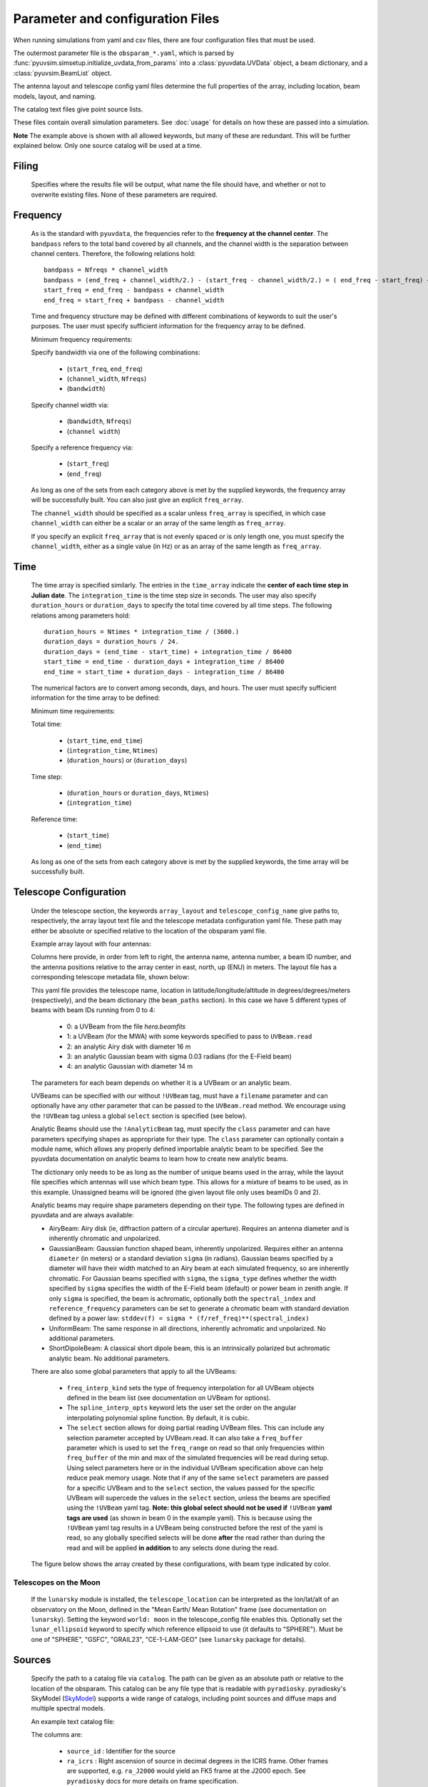 Parameter and configuration Files
=================================

When running simulations from yaml and csv files, there are four configuration files
that must be used.

The outermost parameter file is the ``obsparam_*.yaml``, which is parsed by
:func:`pyuvsim.simsetup.initialize_uvdata_from_params` into a :class:`pyuvdata.UVData` object,
a beam dictionary, and a :class:`pyuvsim.BeamList` object.

The antenna layout and telescope config yaml files determine the full properties of the
array, including location, beam models, layout, and naming.

The catalog text files give point source lists.


These files contain overall simulation parameters. See :doc:`usage` for details on how
these are passed into a simulation.

.. code-block:: yaml
    :caption: Example obsparam yaml file

    filing:
      outdir: '.'   #Output file directory
      outfile_prefix: 'sim' # Prefix for the output file name, separated by underscores
      outfile_suffix: 'results' # Suffix for output file name
      outfile_name: 'sim_results' # Alternatively, give the full name
      output_format: 'uvfits'  # Format for output. Default is 'uvh5', but 'uvfits', measurement sets ('ms'), and 'miriad' are also supported.
      clobber: False        # overwrite existing files. (Default False)
    freq:
      Nfreqs: 10    # Number of frequencies
      channel_width: 80000.0    # Frequency channel width
      end_freq: 100800000.0     # Start and end frequencies (Hz)
      start_freq: 100000000.0
      freq_array : [1.0000e+08,   1.0008e+08,   1.0016e+08, 1.0024e+08,
          1.0032e+08,   1.0040e+08,   1.0048e+08, 1.0056e+08,
          1.0064e+08, 1.0072e+08]
      bandwidth: 800000.0
    sources:
      catalog: '../pyuvsim/data/gleam_50srcs.vot' # Path to catalog file (txt, vot, skyh5, fhd, etc.) readable with pyradiosky.
      filetype : "gleam" # optionally specify the catalog filetype (skyh5, gleam, vot, text, fhd). If not specified, the code attempt to guess the type.
      spectral_type: flat # If using the GLEAM catalog, specify the spectral type (flat, subband or spectral_index). Defaults to flat.
      table_name: single  # Required for non-GLEAM VO table files
      id_column: name  # Required for non-GLEAM VO table files
      flux_columns: Si  # Required for non-GLEAM VO table files
      ra_column: RAJ2000  # Recommended for non-GLEAM VO table files
      dec_column: DEJ2000  # Recommended for non-GLEAM VO table files
      catalog: 'mock'       # Alternatively, use 'mock' to use a builtin catalog).
      mock_arrangement: 'zenith'    # If using the mock catalog, specify which one. Additional mock keywords are specified here.
    telescope:
      array_layout: 'triangle_bl_layout.csv'    # Antenna layout csv file
      telescope_config_name: '28m_triangle_10time_10chan.yaml'  # Telescope metadata file.
    time:
      Ntimes: 10        # Number of times.
      integration_time: 11.0  # Time step size  (seconds)
      start_time: 2457458.1738949567    # Start and end times (Julian date)
      end_time: 2457458.175168105
      duration_hours: 0.0276
    select: # limit which baselines are simulated. Use any UVData.select keywords (except polarizations) and/or redundant_threshold
      bls: '[(1, 2), (3, 4), (5, 6)]'
      ant_str: 'cross'
      antenna_nums: [1, 7, 9, 15]
      redundant_threshold: 0.1 # redundancy threshold in meters. Only simulate one baseline per redundant group
    ordering: # specify the baseline-time order and baseling conjugation convention
      conjugation_convention: ant1<ant2
      blt_order: [time, baseline]

**Note** The example above is shown with all allowed keywords, but many of these are
redundant. This will be further explained below. Only one source catalog will be used
at a time.

Filing
^^^^^^
    Specifies where the results file will be output, what name the file should have,
    and whether or not to overwrite existing files. None of these parameters are required.

Frequency
^^^^^^^^^

    As is the standard with ``pyuvdata``, the frequencies refer to the
    **frequency at the channel center**. The ``bandpass`` refers to the total band
    covered by all channels, and the channel width is the separation between channel
    centers. Therefore, the following relations hold::

		bandpass = Nfreqs * channel_width
		bandpass = (end_freq + channel_width/2.) - (start_freq - channel_width/2.) = ( end_freq - start_freq) + channel_width
		start_freq = end_freq - bandpass + channel_width
		end_freq = start_freq + bandpass - channel_width


    Time and frequency structure may be defined with different combinations of keywords
    to suit the user's purposes. The user must specify sufficient information for the
    frequency array to be defined.

    Minimum frequency requirements:

    Specify bandwidth via one of the following combinations:

        * (``start_freq``, ``end_freq``)
        * (``channel_width``, ``Nfreqs``)
        * (``bandwidth``)

    Specify channel width via:

        * (``bandwidth``, ``Nfreqs``)
        * (``channel width``)

    Specify a reference frequency via:

        * (``start_freq``)
        * (``end_freq``)

    As long as one of the sets from each category above is met by the supplied
    keywords, the frequency array will be successfully built.
    You can also just give an explicit ``freq_array``.

    The ``channel_width`` should be specified as a scalar unless ``freq_array`` is specified,
    in which case ``channel_width`` can either be a scalar or an array of the same
    length as ``freq_array``.

    If you specify an explicit ``freq_array`` that is not evenly spaced or is only
    length one, you must specify the ``channel_width``, either as a single value (in Hz)
    or as an array of the same length as ``freq_array``.

Time
^^^^

    The time array is specified similarly. The entries in the ``time_array`` indicate the
    **center of each time step in Julian date**. The ``integration_time`` is the time
    step size in seconds. The user may also specify ``duration_hours`` or ``duration_days``
    to specify the total time covered by all time steps. The following relations among
    parameters hold::

        duration_hours = Ntimes * integration_time / (3600.)
        duration_days = duration_hours / 24.
        duration_days = (end_time - start_time) + integration_time / 86400
        start_time = end_time - duration_days + integration_time / 86400
        end_time = start_time + duration_days - integration_time / 86400

    The numerical factors are to convert among seconds, days, and hours. The user must
    specify sufficient information for the time array to be defined:

    Minimum time requirements:

    Total time:

        * (``start_time``, ``end_time``)
        * (``integration_time``, ``Ntimes``)
        * (``duration_hours``) or (``duration_days``)

    Time step:

        * (``duration_hours`` or ``duration_days``, ``Ntimes``)
        * (``integration_time``)

    Reference time:

        * (``start_time``)
        * (``end_time``)

    As long as one of the sets from each category above is met by the supplied keywords,
    the time array will be successfully built.



Telescope Configuration
^^^^^^^^^^^^^^^^^^^^^^^

    Under the telescope section, the keywords ``array_layout`` and ``telescope_config_name``
    give paths to, respectively, the array layout text file and the telescope metadata
    configuration yaml file. These path may either be absolute or specified relative
    to the location of the obsparam yaml file.

    Example array layout with four antennas:

    .. literalinclude:: example_configs/baseline_lite.csv

    Columns here provide, in order from left to right, the antenna name, antenna number,
    a beam ID number, and the antenna positions relative to the array center in
    east, north, up (ENU) in meters. The layout file has a corresponding telescope
    metadata file, shown below:

    .. literalinclude:: example_configs/bl_lite_mixed.yaml

    This yaml file provides the telescope name, location in latitude/longitude/altitude
    in degrees/degrees/meters (respectively), and the beam dictionary
    (the ``beam_paths`` section).
    In this case we have 5 different types of beams with beam IDs running from
    0 to 4:

      - 0: a UVBeam from the file `hera.beamfits`
      - 1: a UVBeam (for the MWA) with some keywords specified to pass to ``UVBeam.read``
      - 2: an analytic Airy disk with diameter 16 m
      - 3: an analytic Gaussian beam with sigma 0.03 radians (for the E-Field beam)
      - 4: an analytic Gaussian with diameter 14 m

    The parameters for each beam depends on whether it is a UVBeam or an analytic
    beam.

    UVBeams can be specified with our without ``!UVBeam`` tag, must have a
    ``filename`` parameter and can optionally have any other parameter that can be
    passed to the ``UVBeam.read`` method. We encourage using the ``!UVBeam`` tag
    unless a global ``select`` section is specified (see below).

    Analytic Beams should use the ``!AnalyticBeam`` tag, must specify the ``class``
    parameter and can have parameters specifying shapes as appropriate for their
    type. The ``class`` parameter can optionally contain a module name, which
    allows any properly defined importable analytic beam to be specified. See
    the pyuvdata documentation on analytic beams to learn how to create new
    analytic beams.

    The dictionary only needs to be as long as the number of unique beams used
    in the array, while the layout file specifies which antennas will use which
    beam type. This allows for a mixture of beams to be used, as in this example.
    Unassigned beams will be ignored (the given layout file only uses beamIDs 0
    and 2).

    Analytic beams may require shape parameters depending on their type. The
    following types are defined in pyuvdata and are always available:

    - AiryBeam: Airy disk (ie, diffraction pattern of a circular aperture).
      Requires an antenna diameter and is inherently chromatic and unpolarized.
    - GaussianBeam: Gaussian function shaped beam, inherently unpolarized.
      Requires either an antenna ``diameter`` (in meters) or a standard deviation
      ``sigma`` (in radians). Gaussian beams specified by a diameter will have
      their width matched to an Airy beam at each simulated frequency, so are
      inherently chromatic. For Gaussian beams specified with ``sigma``, the
      ``sigma_type`` defines whether the width specified by ``sigma`` specifies the
      width of the E-Field beam (default) or power beam in zenith angle.
      If only ``sigma`` is specified, the beam is achromatic, optionally both the
      ``spectral_index`` and ``reference_frequency`` parameters can be set to generate
      a chromatic beam with standard deviation defined by a power law:
      ``stddev(f) = sigma * (f/ref_freq)**(spectral_index)``
    - UniformBeam: The same response in all directions, inherently achromatic
      and unpolarized. No additional parameters.
    - ShortDipoleBeam: A classical short dipole beam, this is an intrinsically
      polarized but achromatic analytic beam. No additional parameters.

    There are also some global parameters that apply to all the UVBeams:

      - ``freq_interp_kind`` sets the type of frequency interpolation for all UVBeam
        objects defined in the beam list (see documentation on UVBeam for options).

      - The ``spline_interp_opts`` keyword lets the user set the order on the angular
        interpolating polynomial spline function. By default, it is cubic.

      - The ``select`` section allows for doing partial reading UVBeam files.
        This can include any selection parameter accepted by UVBeam.read.
        It can also take a ``freq_buffer`` parameter which is used to set the
        ``freq_range`` on read so that only frequencies within ``freq_buffer`` of the
        min and max of the simulated frequencies will be read during setup. Using
        select parameters here or in the individual UVBeam specification above
        can help reduce peak memory usage. Note that if any of the same ``select``
        parameters are passed for a specific UVBeam and to the ``select`` section,
        the values passed for the specific UVBeam will supercede the values in the
        ``select`` section, unless the beams are specified using the ``!UVBeam``
        yaml tag. **Note: this global select should not be used if** ``!UVBeam``
        **yaml tags are used** (as shown in beam 0 in the example yaml).
        This is because using the ``!UVBeam`` yaml tag results in a UVBeam being
        constructed before the rest of the yaml is read, so any globally specified
        selects will be done **after** the read rather than during the read and
        will be applied **in addition** to any selects done during the read.

    The figure below shows the array created by these configurations, with beam type
    indicated by color.

    .. image:: Images/baseline_lite.png
	    :width: 600
	    :alt: Graphical depiction of the example antenna layout.

Telescopes on the Moon
~~~~~~~~~~~~~~~~~~~~~~
   If the ``lunarsky`` module is installed, the ``telescope_location`` can be interpreted as the
   lon/lat/alt of an observatory on the Moon, defined in the "Mean Earth/ Mean Rotation"
   frame (see documentation on ``lunarsky``). Setting the keyword ``world: moon`` in the
   telescope_config file enables this. Optionally set the ``lunar_ellipsoid`` keyword
   to specify which reference ellipsoid to use (it defaults to "SPHERE"). Must be one of
   "SPHERE", "GSFC", "GRAIL23", "CE-1-LAM-GEO" (see ``lunarsky`` package for details).

   .. literalinclude:: example_configs/tranquility_config.yaml


Sources
^^^^^^^
    Specify the path to a catalog file via ``catalog``. The path can be given as an
    absolute path or relative to the location of the obsparam. This catalog can be any
    file type that is readable with ``pyradiosky``. pyradiosky's SkyModel
    (`SkyModel <https://pyradiosky.readthedocs.io/en/latest/index.html>`__)
    supports a wide range of catalogs, including point sources and diffuse maps
    and multiple spectral models.

    An example text catalog file:

    .. literalinclude:: ../pyuvsim/data/mock_catalog_heratext_2458098.27471265.txt
        :lines: 1-5

    The columns are:

        * ``source_id`` : Identifier for the source
        * ``ra_icrs`` : Right ascension of source in decimal degrees in the ICRS frame.
          Other frames are supported, e.g. ``ra_J2000`` would yield an FK5 frame at the J2000 epoch.
          See ``pyradiosky`` docs for more details on frame specification.
        * ``dec_icrs`` : Declination of source  in decimal degrees in the ICRS frame.
          Other frames are supported, e.g. ``dec_J2000`` would yield an FK5 frame at the J2000 epoch.
          See ``pyradiosky`` docs for more details on frame specification.
        * ``Flux``: Source stokes I brightness in Janskies.  (Currently only point sources are supported).
        * ``Frequency``: A reference frequency for the given flux. This will be used for spectral modeling.

    If the catalog is a GLEAM VO table file, optionally specify the ``spectral_type``
    as one of: ``flat``, ``subband`` or ``spectral_index``. If not specified it defaults
    to ``flat``.

    If the catalog is a different VO table file, several other keywords are required or recommended:

      * ``table_name`` : The name of the table to use from the file (required).
      * ``id_column`` : The name of the column to use for the source IDs (required).
      * ``flux_columns`` : One or a list of columns to use for the source fluxes
        (a list for fluxes at multiple frequencies) (required).
      * ``lon_column`` : The name of the column to use for the source longitudes (required, ``ra_column`` is a deprecated synonym)
      * ``lat_column`` : The name of the column to use for the source latitudes (required, ``ra_column`` is a deprecated synonym).
      * ``frame`` : The name of the ``astropy`` frame to use.

    Optionally specify the ``filetype`` as one of ['skyh5', 'gleam', 'vot', 'text', 'fhd'].
    If this is not specified, the code attempts to guess what file type it is.

    Alternatively, you can specify a ``mock`` and provide the ``mock_arrangement``
    keyword to specify which mock catalog to generate. Available options are shown
    in the :func:`pyuvsim.simsetup.create_mock_catalog` docstring.

    Flux limits can be made by providing the keywords ``min_flux`` and ``max_flux``.
    These specify the min/max stokes I flux to choose from the catalog.

    The option ``horizon_buffer`` can be set (in radians) to adjust the tolerance on the
    coarse horizon cut. After reading in the catalog, ``pyuvsim`` roughly calculates the
    rise and set times (in local sidereal time, in radians) for each source. If the
    source never rises, it is excluded from the simulation, and if the source never sets
    its rise/set times are set to None. This calculation is less accurate than the
    astropy alt/az calculation used in the main task loop, so a "buffer" angle is added
    to the set lst (and subtracted from the rise lst) to ensure sources aren't
    accidentally excluded. Tests indicate that a 10 minute buffer is sufficient.
    Pyuvsim also excludes sources below the horizon after calculating their AltAz
    coordinates, which is more accurate. The coarse cut is only to reduce computational load.

Select
^^^^^^
    Specify keywords to select which baselines to simulate. The selection is done by
    UVData.select, so it can accept any keyword that function accepts, except ones that
    affect polarization because pyuvsim computes all polarizations.

    Note that if using the ``bls`` parameter for selecting, which specifies a list of
    baseline tuples, the list needs to be wrapped in a string in the obsparam yaml file.

    In addition to the UVData.select keywords, a ``redundant_threshold`` parameter can
    be specified. If it is present, only one baseline from each set of redundant
    baselines is simulated. The ``redundant_threshold`` specifies how different two
    baseline vectors can be to still be called redundant -- the magnitude of the vector
    differences must be less than or equal to the threshold. The vector differences are
    calculated for a phase center of zenith (i.e. in drift mode).

Ordering
^^^^^^^^
    Specify how data on the UVData object is ordered.

    The baseline conjugation convention (specified as ``conjugation_convention``)
    defaults to ``"ant1<ant2"`` (which is a change in versions 1.3.1, in earlier
    versions it defaulted to ``"ant2<ant1"``).
    If it is set to something other than ``"ant1<ant2"``, it is passed to the
    :meth:`pyuvdata.UVData.conjugate_bls` method, see those docs for more
    information.

    The ordering along the baseline-time axis (specified as ``blt_order``) defaults
    to ``["time", "baseline"]`` (meaning it is ordered first by time and then by
    baseline number).  If it is set to anything else, it is passed to the
    :meth:`pyuvdata.UVData.reorder_blts` method, see those docs for more
    information.
    Note that the object is required to be in the ``["time", "baseline"]`` order
    for running simulations with the pyuvsim simulator, so if it is set to
    anything else, the uvdata object will be reordered before the simulation and
    then ordered back as specified after the simulation is complete.
